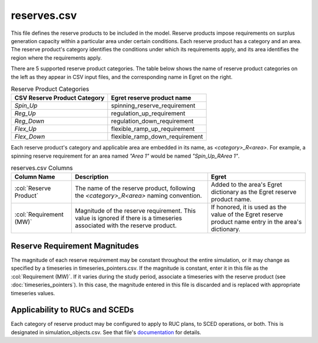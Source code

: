 reserves.csv
------------

This file defines the reserve products to be included in the model.
Reserve products impose requirements on surplus generation capacity
within a particular area under certain conditions. Each reserve product
has a category and an area. The reserve product's category identifies
the conditions under which its requirements apply, and its area
identifies the region where the requirements apply.

There are 5 supported reserve product categories. The table below shows
the name of reserve product categories on the left as they appear in CSV
input files, and the corresponding name in Egret on the right.

.. list-table:: Reserve Product Categories
   :header-rows: 1

   * - **CSV Reserve Product Category**
     - **Egret reserve product name**
   * - *Spin_Up*
     - spinning_reserve_requirement
   * - *Reg_Up*
     - regulation_up_requirement
   * - *Reg_Down*
     - regulation_down_requirement
   * - *Flex_Up*
     - flexible_ramp_up_requirement
   * - *Flex_Down*
     - flexible_ramp_down_requirement


Each reserve product's category and applicable area are embedded in its
name, as *\<category\>_R\<area\>*. For example, a spinning reserve requirement
for an area named *\"Area 1\"* would be named *\"Spin_Up_RArea 1\"*.

.. list-table:: reserves.csv Columns
   :header-rows: 1

   * - **Column Name**
     - **Description**
     - **Egret**
   * - :col:`Reserve Product`
     - The name of the reserve product, following the *\<category\>_R\<area\>*
       naming convention.
     - Added to the area's Egret dictionary as the Egret reserve product
       name.
   * - :col:`Requirement (MW)`
     - Magnitude of the reserve requirement. This value is ignored if there
       is a timeseries associated with the reserve product.
     - If honored, it is used as the value of the Egret reserve product name entry
       in the area's dictionary.


Reserve Requirement Magnitudes
~~~~~~~~~~~~~~~~~~~~~~~~~~~~~~

The magnitude of each reserve requirement may be constant throughout the
entire simulation, or it may change as specified by a timeseries in
timeseries_pointers.csv. If the magnitude is constant, enter it in this
file as the :col:`Requirement (MW)`. If it varies during the study period,
associate a timeseries with the reserve product (see
:doc:`timeseries_pointers`). In this case, the magnitude entered in this
file is discarded and is replaced with appropriate timeseries values.

Applicability to RUCs and SCEDs
~~~~~~~~~~~~~~~~~~~~~~~~~~~~~~~

Each category of reserve product may be configured to apply to RUC
plans, to SCED operations, or both. This is designated in
simulation_objects.csv. See that file's `documentation <simulation_objects>`_
for details.
